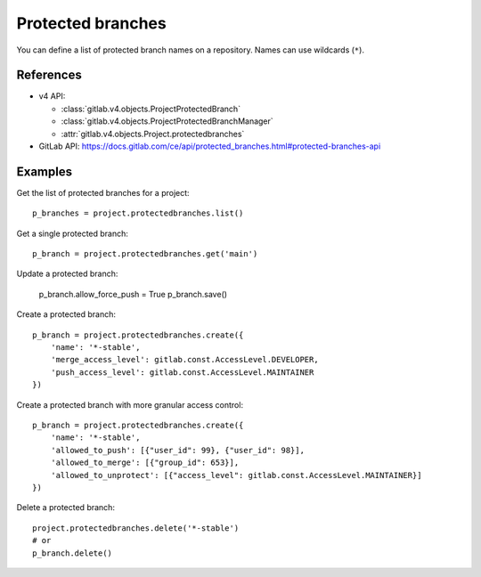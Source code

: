 ##################
Protected branches
##################

You can define a list of protected branch names on a repository. Names can use
wildcards (``*``).

References
----------

* v4 API:

  + :class:`gitlab.v4.objects.ProjectProtectedBranch`
  + :class:`gitlab.v4.objects.ProjectProtectedBranchManager`
  + :attr:`gitlab.v4.objects.Project.protectedbranches`

* GitLab API: https://docs.gitlab.com/ce/api/protected_branches.html#protected-branches-api

Examples
--------

Get the list of protected branches for a project::

    p_branches = project.protectedbranches.list()

Get a single protected branch::

    p_branch = project.protectedbranches.get('main')

Update a protected branch:

    p_branch.allow_force_push = True
    p_branch.save()

Create a protected branch::

    p_branch = project.protectedbranches.create({
        'name': '*-stable',
        'merge_access_level': gitlab.const.AccessLevel.DEVELOPER,
        'push_access_level': gitlab.const.AccessLevel.MAINTAINER
    })

Create a protected branch with more granular access control::

    p_branch = project.protectedbranches.create({
        'name': '*-stable',
        'allowed_to_push': [{"user_id": 99}, {"user_id": 98}],
        'allowed_to_merge': [{"group_id": 653}],
        'allowed_to_unprotect': [{"access_level": gitlab.const.AccessLevel.MAINTAINER}]
    })

Delete a protected branch::

    project.protectedbranches.delete('*-stable')
    # or
    p_branch.delete()
